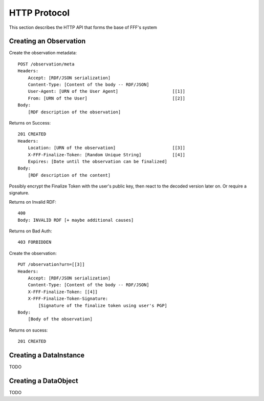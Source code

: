 ===========================
HTTP Protocol
===========================

This section describes the HTTP API that forms the base of
FFF's system

Creating an Observation
-----------------------

Create the observation metadata::

    POST /observation/meta
    Headers:
        Accept: [RDF/JSON serialization]
        Content-Type: [Content of the body -- RDF/JSON]
        User-Agent: [URN of the User Agent]                     [[1]]
        From: [URN of the User]                                 [[2]]
    Body:
        [RDF description of the observation]

Returns on Success::

    201 CREATED
    Headers:
        Location: [URN of the observation]                      [[3]]
        X-FFF-Finalize-Token: [Random Unique String]            [[4]]
        Expires: [Date until the observation can be finalized]
    Body:
        [RDF description of the content]

Possibly encrypt the Finalize Token with the user's public key, then
react to the decoded version later on. Or require a signature.

Returns on Invalid RDF::
    
    400
    Body: INVALID RDF [+ maybe additional causes]

Returns on Bad Auth::
    
    403 FORBIDDEN

Create the observation::

    PUT /observation?urn=[[3]]
    Headers:
        Accept: [RDF/JSON serialization]
        Content-Type: [Content of the body -- RDF/JSON]
        X-FFF-Finalize-Token: [[4]]
        X-FFF-Finalize-Token-Signature: 
            [Signature of the finalize token using user's PGP]
    Body:
        [Body of the observation]

Returns on sucess::

    201 CREATED


Creating a DataInstance
-----------------------

TODO

Creating a DataObject
---------------------

TODO



